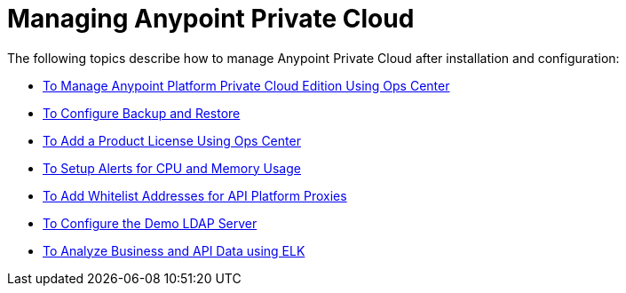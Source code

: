 = Managing Anypoint Private Cloud

The following topics describe how to manage Anypoint Private Cloud after installation and configuration:

*** link:/anypoint-private-cloud/v/2.0/managing-via-the-ops-center[To Manage Anypoint Platform Private Cloud Edition Using Ops Center]
*** link:/anypoint-private-cloud/v/2.0/backup-and-disaster-recovery[To Configure Backup and Restore]
*** link:/anypoint-private-cloud/v/2.0/ops-center-update-lic[To Add a Product License Using Ops Center]
*** link:/anypoint-private-cloud/v/2.0/config-alerts[To Setup Alerts for CPU and Memory Usage]
*** link:/anypoint-private-cloud/v/2.0/config-add-proxy-whitelist[To Add Whitelist Addresses for API Platform Proxies]
*** link:/anypoint-private-cloud/v/2.0/demo-ldap-server[To Configure the Demo LDAP Server]
*** link:/anypoint-private-cloud/v/2.0/ext-analytics-elk[To Analyze Business and API Data using ELK]